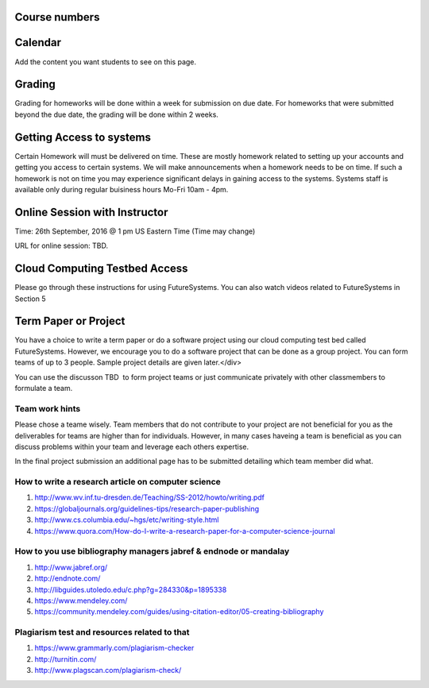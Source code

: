 Course numbers
==============

Calendar
========


Add the content you want students to see on this page.


Grading
=======

Grading for homeworks will be done within a week for submission on due
date. For homeworks that were submitted beyond the due date, the grading
will be done within 2 weeks.

Getting Access to systems
=========================

Certain Homework will must be delivered on time. These are mostly
homework related to setting up your accounts and getting you access to
certain systems. We will make announcements when a homework needs to be
on time. If such a homework is not on time you may experience
significant delays in gaining access to the systems. Systems staff is
available only during regular buisiness hours Mo-Fri 10am - 4pm.

Online Session with Instructor
==============================

Time: 26th September, 2016 @ 1 pm US Eastern Time (Time may change)

URL for online session: TBD.

Cloud Computing Testbed Access
==============================

Please go through these instructions for using FutureSystems. You can
also watch videos related to FutureSystems in Section 5

Term Paper or Project
=====================

You have a choice to write a term paper or do a software project using
our cloud computing test bed called FutureSystems. However, we encourage
you to do a software project that can be done as a group project. You
can form teams of up to 3 people. Sample project details are given
later.</div>

You can use the discusson TBD  to form project teams or just communicate
privately with other classmembers to formulate a team.

Team work hints
---------------

Please chose a teame wisely. Team members that do not contribute to your
project are not beneficial for you as the deliverables for teams are
higher than for individuals. However, in many cases haveing a team is
beneficial as you can discuss problems within your team and leverage
each others expertise.

In the final project submission an additional page has to be submitted
detailing which team member did what. 



How to write a research article on computer science
----------------------------------------------------------------------

#. `http://www.wv.inf.tu-dresden.de/Teaching/SS-2012/howto/writing.pdf <http://www.wv.inf.tu-dresden.de/Teaching/SS-2012/howto/writing.pdf>`__
#. `https://globaljournals.org/guidelines-tips/research-paper-publishing <https://globaljournals.org/guidelines-tips/research-paper-publishing>`__ 
#. `http://www.cs.columbia.edu/~hgs/etc/writing-style.html <http://www.cs.columbia.edu/~hgs/etc/writing-style.html>`__ 
#. `https://www.quora.com/How-do-I-write-a-research-paper-for-a-computer-science-journal <https://www.quora.com/How-do-I-write-a-research-paper-for-a-computer-science-journal>`__ 

How to you use bibliography managers jabref & endnode or mandalay
----------------------------------------------------------------------

#. `http://www.jabref.org/ <http://www.jabref.org/>`__ 
#. `http://endnote.com/ <http://endnote.com/>`__ 
#. `http://libguides.utoledo.edu/c.php?g=284330&p=1895338 <http://libguides.utoledo.edu/c.php?g=284330&p=1895338>`__ 
#. `https://www.mendeley.com/ <https://www.mendeley.com/>`__ 
#. `https://community.mendeley.com/guides/using-citation-editor/05-creating-bibliography <https://community.mendeley.com/guides/using-citation-editor/05-creating-bibliography>`__ 

Plagiarism test and resources related to that
----------------------------------------------------------------------

#. `https://www.grammarly.com/plagiarism-checker <https://www.grammarly.com/plagiarism-checker>`__ 
#. `http://turnitin.com/ <http://turnitin.com/>`__ 
#. `http://www.plagscan.com/plagiarism-check/ <http://www.plagscan.com/plagiarism-check/>`__

